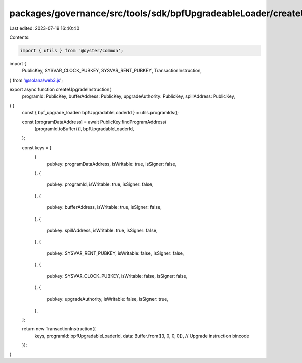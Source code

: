 packages/governance/src/tools/sdk/bpfUpgradeableLoader/createUpgradeInstruction.ts
==================================================================================

Last edited: 2023-07-19 16:40:40

Contents:

.. code-block:: ts

    import { utils } from '@oyster/common';
import {
  PublicKey,
  SYSVAR_CLOCK_PUBKEY,
  SYSVAR_RENT_PUBKEY,
  TransactionInstruction,
} from '@solana/web3.js';

export async function createUpgradeInstruction(
  programId: PublicKey,
  bufferAddress: PublicKey,
  upgradeAuthority: PublicKey,
  spillAddress: PublicKey,
) {
  const { bpf_upgrade_loader: bpfUpgradableLoaderId } = utils.programIds();

  const [programDataAddress] = await PublicKey.findProgramAddress(
    [programId.toBuffer()],
    bpfUpgradableLoaderId,
  );

  const keys = [
    {
      pubkey: programDataAddress,
      isWritable: true,
      isSigner: false,
    },
    {
      pubkey: programId,
      isWritable: true,
      isSigner: false,
    },
    {
      pubkey: bufferAddress,
      isWritable: true,
      isSigner: false,
    },
    {
      pubkey: spillAddress,
      isWritable: true,
      isSigner: false,
    },
    {
      pubkey: SYSVAR_RENT_PUBKEY,
      isWritable: false,
      isSigner: false,
    },
    {
      pubkey: SYSVAR_CLOCK_PUBKEY,
      isWritable: false,
      isSigner: false,
    },
    {
      pubkey: upgradeAuthority,
      isWritable: false,
      isSigner: true,
    },
  ];

  return new TransactionInstruction({
    keys,
    programId: bpfUpgradableLoaderId,
    data: Buffer.from([3, 0, 0, 0]), // Upgrade instruction bincode
  });
}


